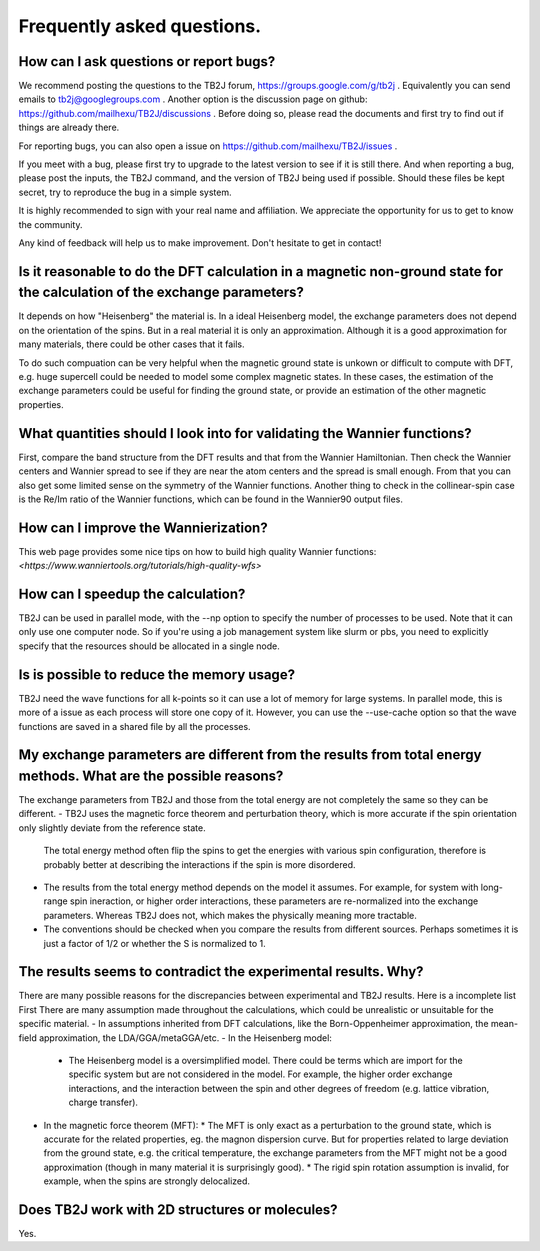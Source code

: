 Frequently asked questions.
==========================================



How can I ask questions or report bugs?
^^^^^^^^^^^^^^^^^^^^^^^^^^^^^^^^^^^^^^^^^
We recommend posting the questions to the TB2J forum, https://groups.google.com/g/tb2j . Equivalently you can send emails to  tb2j@googlegroups.com . Another option is the discussion page on github: https://github.com/mailhexu/TB2J/discussions . Before doing so, please read the documents and first try to find out if things are already there.

For reporting bugs, you can also open a issue on https://github.com/mailhexu/TB2J/issues .

If you meet with a bug, please first try to upgrade to the latest version to see if it is still there. And when reporting a bug, please post the inputs, the TB2J command, and the version of TB2J being used if possible. Should these files be kept secret, try to reproduce the bug in a simple system.

It is highly recommended to sign with your real name and affiliation. We appreciate the opportunity for us to get to know the community.

Any kind of feedback will help us to make improvement. Don't hesitate to get in contact!

Is it reasonable to do the DFT calculation in a magnetic non-ground state for the calculation of the exchange parameters?
^^^^^^^^^^^^^^^^^^^^^^^^^^^^^^^^^^^^^^^^^^^^^^^^^^^^^^^^^^^^^^^^^^^^^^^^^^^^^^^^^^^^^^^^^^^^^^^^^^^^^^^^^^^^^^^^^^^^^^^^^^^^^^^^^^^^^^^^^^^^^^^^^^^^
It depends on how "Heisenberg" the material is. In a ideal Heisenberg model, the exchange parameters does not depend on the orientation of the spins. But in a real material it is only an approximation. Although it is a good approximation for many materials, there could be other cases that it fails. 

To do such compuation can be very helpful when the magnetic ground state is unkown or difficult to compute with DFT, e.g. huge supercell could be needed to model some complex magnetic states. In these cases, the estimation of the exchange parameters could be useful for finding the ground state, or provide an estimation of the other magnetic properties. 


What quantities should I look into for validating the Wannier functions?
^^^^^^^^^^^^^^^^^^^^^^^^^^^^^^^^^^^^^^^^^^^^^^^^^^^^^^^^^^^^^^^^^^^^^^^^^^^^^
First, compare the band structure from the DFT results and that from the Wannier Hamiltonian. Then check the Wannier centers and Wannier spread to see if they are near the atom centers and the spread is small enough. From that you can also get some limited sense on the symmetry of the Wannier functions. Another thing to check in the collinear-spin case is the Re/Im ratio of the Wannier functions, which can be found in the Wannier90 output files. 

  
How can I improve the Wannierization?
^^^^^^^^^^^^^^^^^^^^^^^^^^^^^^^^^^^^^^^^^
This web page provides some nice tips on how to build high quality Wannier functions:
`<https://www.wanniertools.org/tutorials/high-quality-wfs>`

How can I speedup the calculation?
^^^^^^^^^^^^^^^^^^^^^^^^^^^^^^^^^^^^^^^^^^^^^^^
TB2J can be used in parallel mode, with the --np option to specify the number of processes to be used. Note that it can
only use one computer node. So if you're using a job management system like slurm or pbs, you need to explicitly specify that
the resources should be allocated in a single node. 

Is is possible to reduce the memory usage?
^^^^^^^^^^^^^^^^^^^^^^^^^^^^^^^^^^^^^^^^^^^^^^^
TB2J need the wave functions for all k-points so it can use a lot of memory for large systems. In parallel mode, this is more of a issue as each process
will store one copy of it. However, you can use the --use-cache option so that the wave functions are saved in a shared file by all the processes. 


My exchange parameters are different from the results from total energy methods. What are the possible reasons?
^^^^^^^^^^^^^^^^^^^^^^^^^^^^^^^^^^^^^^^^^^^^^^^^^^^^^^^^^^^^^^^^^^^^^^^
The exchange parameters from TB2J and those from the total energy are not completely the same so they can be different.
- TB2J uses the magnetic force theorem and perturbation theory, which is more accurate if the spin orientation only slightly deviate from the reference state. 
  The total energy method often flip the spins to get the energies with various spin configuration, therefore is probably better at describing the interactions if the spin is more disordered. 

- The results from the total energy method depends on the model it assumes. For example, for system with long-range spin ineraction, or higher order interactions, these parameters are re-normalized into the exchange parameters. Whereas TB2J does not, which makes the physically meaning more tractable. 

- The conventions should be checked when you compare the results from different sources. Perhaps sometimes it is just a factor of 1/2 or whether the S is normalized to 1. 

The results seems to contradict the experimental results. Why?
^^^^^^^^^^^^^^^^^^^^^^^^^^^^^^^^^^^^^^^^^^^^^^^^^^^^^^^^^^^^^^^^^^
There are many possible reasons for the discrepancies between experimental and TB2J results. Here is a incomplete list
First There are many assumption made throughout the calculations, which could be unrealistic or unsuitable for the specific material. 
- In assumptions inherited from DFT calculations, like the Born-Oppenheimer approximation, the mean-field approximation, the LDA/GGA/metaGGA/etc. 
- In the Heisenberg model:
  * The Heisenberg model is a oversimplified model. There could be terms which are import for the specific system but are not considered in the model.
    For example, the higher order exchange interactions, and the interaction between the spin and other degrees of freedom (e.g. lattice vibration, charge transfer). 
- In the magnetic force theorem (MFT):
  * The MFT is only exact as a perturbation to the ground state, which is accurate for the related properties, eg. the magnon dispersion curve. But for properties related to large deviation from the ground state, e.g. the critical temperature, the exchange parameters from the MFT might not be a good approximation (though in many material it is surprisingly good). 
  * The rigid spin rotation assumption is invalid, for example, when the spins are strongly delocalized. 



Does TB2J work with 2D structures or molecules?
^^^^^^^^^^^^^^^^^^^^^^^^^^^^^^^^^^^^^^^^^^^^^^^^^^
Yes.


